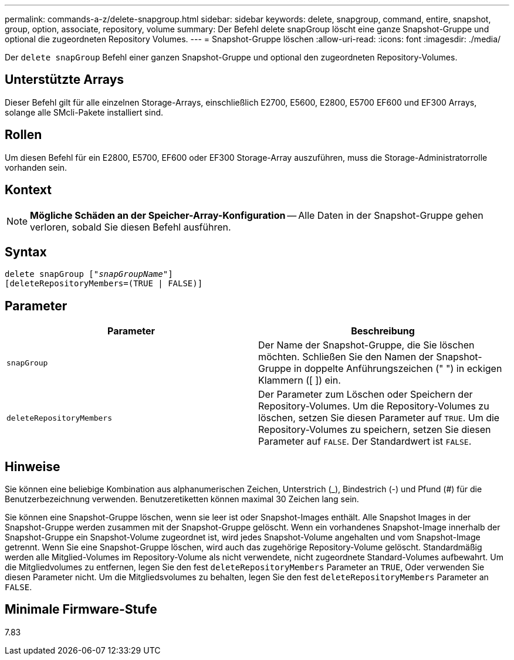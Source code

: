 ---
permalink: commands-a-z/delete-snapgroup.html 
sidebar: sidebar 
keywords: delete, snapgroup, command, entire, snapshot, group, option, associate, repository, volume 
summary: Der Befehl delete snapGroup löscht eine ganze Snapshot-Gruppe und optional die zugeordneten Repository Volumes. 
---
= Snapshot-Gruppe löschen
:allow-uri-read: 
:icons: font
:imagesdir: ./media/


[role="lead"]
Der `delete snapGroup` Befehl einer ganzen Snapshot-Gruppe und optional den zugeordneten Repository-Volumes.



== Unterstützte Arrays

Dieser Befehl gilt für alle einzelnen Storage-Arrays, einschließlich E2700, E5600, E2800, E5700 EF600 und EF300 Arrays, solange alle SMcli-Pakete installiert sind.



== Rollen

Um diesen Befehl für ein E2800, E5700, EF600 oder EF300 Storage-Array auszuführen, muss die Storage-Administratorrolle vorhanden sein.



== Kontext

[NOTE]
====
*Mögliche Schäden an der Speicher-Array-Konfiguration* -- Alle Daten in der Snapshot-Gruppe gehen verloren, sobald Sie diesen Befehl ausführen.

====


== Syntax

[listing, subs="+macros"]
----
pass:quotes[delete snapGroup ["_snapGroupName_"]]
[deleteRepositoryMembers=(TRUE | FALSE)]
----


== Parameter

[cols="2*"]
|===
| Parameter | Beschreibung 


 a| 
`snapGroup`
 a| 
Der Name der Snapshot-Gruppe, die Sie löschen möchten. Schließen Sie den Namen der Snapshot-Gruppe in doppelte Anführungszeichen (" ") in eckigen Klammern ([ ]) ein.



 a| 
`deleteRepositoryMembers`
 a| 
Der Parameter zum Löschen oder Speichern der Repository-Volumes. Um die Repository-Volumes zu löschen, setzen Sie diesen Parameter auf `TRUE`. Um die Repository-Volumes zu speichern, setzen Sie diesen Parameter auf `FALSE`. Der Standardwert ist `FALSE`.

|===


== Hinweise

Sie können eine beliebige Kombination aus alphanumerischen Zeichen, Unterstrich (_), Bindestrich (-) und Pfund (#) für die Benutzerbezeichnung verwenden. Benutzeretiketten können maximal 30 Zeichen lang sein.

Sie können eine Snapshot-Gruppe löschen, wenn sie leer ist oder Snapshot-Images enthält. Alle Snapshot Images in der Snapshot-Gruppe werden zusammen mit der Snapshot-Gruppe gelöscht. Wenn ein vorhandenes Snapshot-Image innerhalb der Snapshot-Gruppe ein Snapshot-Volume zugeordnet ist, wird jedes Snapshot-Volume angehalten und vom Snapshot-Image getrennt. Wenn Sie eine Snapshot-Gruppe löschen, wird auch das zugehörige Repository-Volume gelöscht. Standardmäßig werden alle Mitglied-Volumes im Repository-Volume als nicht verwendete, nicht zugeordnete Standard-Volumes aufbewahrt. Um die Mitgliedvolumes zu entfernen, legen Sie den fest `deleteRepositoryMembers` Parameter an `TRUE`, Oder verwenden Sie diesen Parameter nicht. Um die Mitgliedsvolumes zu behalten, legen Sie den fest `deleteRepositoryMembers` Parameter an `FALSE`.



== Minimale Firmware-Stufe

7.83
